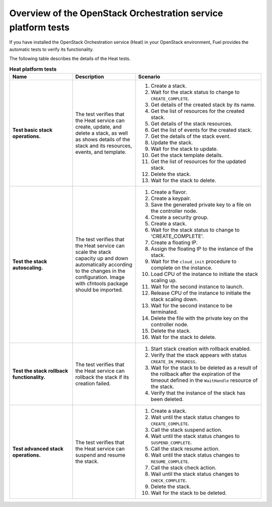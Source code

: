 
.. _heat-test-details:

Overview of the OpenStack Orchestration service platform tests
--------------------------------------------------------------

If you have installed the OpenStack Orchestration service (Heat) in
your OpenStack environment, Fuel provides the automatic tests to
verify its functionality.

The following table describes the details of the Heat tests.

.. list-table:: **Heat platform tests**
   :widths: 10 10 20
   :header-rows: 1

   * - Name
     - Description
     - Scenario
   * - **Test basic stack operations.**
     - The test verifies that the Heat service can create, update, and
       delete a stack, as well as shows details of the stack and
       its resources, events, and template.
     - #. Create a stack.
       #. Wait for the stack status to change to ``CREATE_COMPLETE``.
       #. Get details of the created stack by its name.
       #. Get the list of resources for the created stack.
       #. Get details of the stack resources.
       #. Get the list of events for the created stack.
       #. Get the details of the stack event.
       #. Update the stack.
       #. Wait for the stack to update.
       #. Get the stack template details.
       #. Get the list of resources for the updated stack.
       #. Delete the stack.
       #. Wait for the stack to delete.
   * - **Test the stack autoscaling.**
     - The test verifies that the Heat service can scale the stack capacity
       up and down automatically according to the changes in the
       configuration.
       Image with cfntools package should be imported.
     - #. Create a flavor.
       #. Create a keypair.
       #. Save the generated private key to a file on the controller node.
       #. Create a security group.
       #. Create a stack.
       #. Wait for the stack status to change to 'CREATE_COMPLETE'.
       #. Create a floating IP.
       #. Assign the floating IP to the instance of the stack.
       #. Wait for the ``cloud_init`` procedure to complete on the instance.
       #. Load CPU of the instance to initiate the stack scaling up.
       #. Wait for the second instance to launch.
       #. Release CPU of the instance to initiate the stack scaling down.
       #. Wait for the second instance to be terminated.
       #. Delete the file with the private key on the controller node.
       #. Delete the stack.
       #. Wait for the stack to delete.
   * - **Test the stack rollback functionality.**
     - The test verifies that the Heat service can rollback the stack
       if its creation failed.
     - #. Start stack creation with rollback enabled.
       #. Verify that the stack appears with status ``CREATE_IN_PROGRESS``.
       #. Wait for the stack to be deleted as a result of the rollback after
          the expiration of the timeout defined in the ``WaitHandle`` resource
          of the stack.
       #. Verify that the instance of the stack has been deleted.
   * - **Test advanced stack operations.**
     - The test verifies that the Heat service can suspend and resume the
       stack.
     - #. Create a stack.
       #. Wait until the stack status changes to ``CREATE_COMPLETE``.
       #. Call the stack suspend action.
       #. Wait until the stack status changes to ``SUSPEND_COMPLETE``.
       #. Call the stack resume action.
       #. Wait until the stack status changes to ``RESUME_COMPLETE``.
       #. Call the stack check action.
       #. Wail until the stack status changes to ``CHECK_COMPLETE``.
       #. Delete the stack.
       #. Wait for the stack to be deleted.


